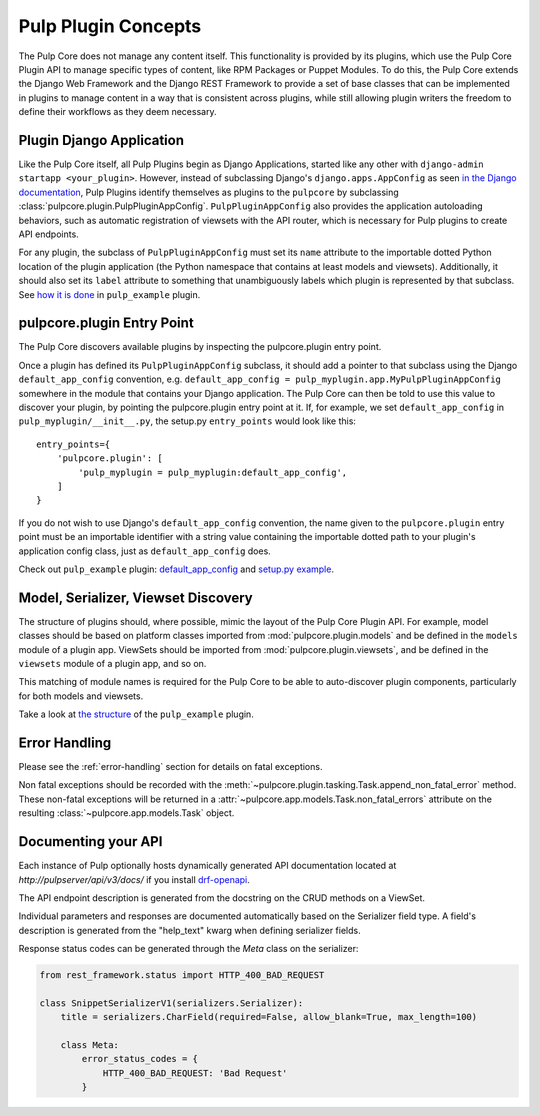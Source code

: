 Pulp Plugin Concepts
====================

The Pulp Core does not manage any content itself. This functionality is provided by
its plugins, which use the Pulp Core Plugin API to manage specific types of content,
like RPM Packages or Puppet Modules. To do this, the Pulp Core extends the Django
Web Framework and the Django REST Framework to provide a set of base classes that can be
implemented in plugins to manage content in a way that is consistent across plugins, while
still allowing plugin writers the freedom to define their workflows as they deem necessary.


.. _plugin-django-application:

Plugin Django Application
-------------------------

Like the Pulp Core itself, all Pulp Plugins begin as Django Applications, started like
any other with ``django-admin startapp <your_plugin>``. However, instead of subclassing
Django's ``django.apps.AppConfig`` as seen `in the Django documentation
<https://docs.djangoproject.com/en/1.8/ref/applications/#for-application-authors>`_,
Pulp Plugins identify themselves as plugins to the ``pulpcore`` by subclassing
:class:`pulpcore.plugin.PulpPluginAppConfig`. ``PulpPluginAppConfig``
also provides the application autoloading behaviors, such as automatic registration of
viewsets with the API router, which is necessary for Pulp plugins to create API endpoints.

For any plugin, the subclass of ``PulpPluginAppConfig`` must set its ``name`` attribute to
the importable dotted Python location of the plugin application (the Python namespace
that contains at least models and viewsets). Additionally, it should also set its ``label``
attribute to something that unambiguously labels which plugin is represented by that
subclass. See `how it is done
<https://github.com/pulp/pulp_example/blob/master/pulp_example/app/__init__.py>`_ in
``pulp_example`` plugin.


.. _plugin-entry-point:

pulpcore.plugin Entry Point
---------------------------

The Pulp Core discovers available plugins by inspecting the pulpcore.plugin entry point.

Once a plugin has defined its ``PulpPluginAppConfig`` subclass, it should add a pointer
to that subclass using the Django ``default_app_config`` convention, e.g.
``default_app_config = pulp_myplugin.app.MyPulpPluginAppConfig`` somewhere in the module
that contains your Django application. The Pulp Core can then be told to use this value
to discover your plugin, by pointing the pulpcore.plugin entry point at it. If, for example, we
set ``default_app_config`` in ``pulp_myplugin/__init__.py``, the setup.py ``entry_points``
would look like this::

    entry_points={
        'pulpcore.plugin': [
            'pulp_myplugin = pulp_myplugin:default_app_config',
        ]
    }

If you do not wish to use Django's ``default_app_config`` convention, the name given to
the ``pulpcore.plugin`` entry point must be an importable identifier with a string value
containing the importable dotted path to your plugin's application config class, just
as ``default_app_config`` does.

Check out ``pulp_example`` plugin: `default_app_config
<https://github.com/pulp/pulp_example/blob/master/pulp_example/__init__.py>`_ and `setup.py example
<https://github.com/pulp/pulp_example/blob/master/setup.py>`_.


.. _model-serializer-viewset-discovery:

Model, Serializer, Viewset Discovery
------------------------------------

The structure of plugins should, where possible, mimic the layout of the Pulp Core Plugin API.
For example, model classes should be based on platform classes imported from
:mod:`pulpcore.plugin.models` and be defined in the ``models`` module of a plugin app. ViewSets
should be imported from :mod:`pulpcore.plugin.viewsets`, and be defined in the ``viewsets`` module
of a plugin app, and so on.

This matching of module names is required for the Pulp Core to be able to auto-discover
plugin components, particularly for both models and viewsets.

Take a look at `the structure <https://github.com/pulp/pulp_example/tree/master/pulp_example/app>`_
of the ``pulp_example`` plugin.


.. _error-handling-basics:

Error Handling
--------------

Please see the :ref:`error-handling` section for details on fatal exceptions.

Non fatal exceptions should be recorded with the
:meth:`~pulpcore.plugin.tasking.Task.append_non_fatal_error` method. These non-fatal exceptions
will be returned in a :attr:`~pulpcore.app.models.Task.non_fatal_errors` attribute on the resulting
:class:`~pulpcore.app.models.Task` object.


Documenting your API
--------------------

Each instance of Pulp optionally hosts dynamically generated API documentation located at
`http://pulpserver/api/v3/docs/` if you install `drf-openapi <https://github.com/limdauto/drf_openapi/>`_.

The API endpoint description is generated from the docstring on the CRUD methods on a ViewSet.

Individual parameters and responses are documented automatically based on the Serializer field type.
A field's description is generated from the "help_text" kwarg when defining serializer fields.

Response status codes can be generated through the `Meta` class on the serializer:

.. code-block:: python

    from rest_framework.status import HTTP_400_BAD_REQUEST

    class SnippetSerializerV1(serializers.Serializer):
        title = serializers.CharField(required=False, allow_blank=True, max_length=100)

        class Meta:
            error_status_codes = {
                HTTP_400_BAD_REQUEST: 'Bad Request'
            }
